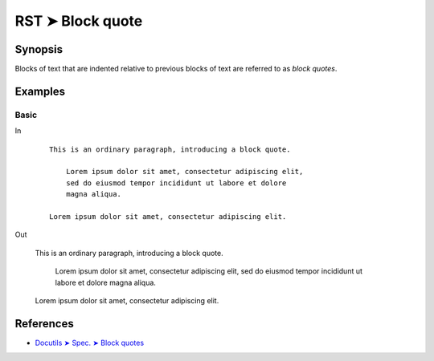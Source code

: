 ################################################################################
RST ➤ Block quote
################################################################################

**********************************************************************
Synopsis
**********************************************************************

Blocks of text that are indented relative to previous blocks of text
are referred to as *block quotes*.

**********************************************************************
Examples
**********************************************************************

Basic
============================================================

In
    ::

        This is an ordinary paragraph, introducing a block quote.

            Lorem ipsum dolor sit amet, consectetur adipiscing elit,
            sed do eiusmod tempor incididunt ut labore et dolore
            magna aliqua.

        Lorem ipsum dolor sit amet, consectetur adipiscing elit.

Out

    This is an ordinary paragraph, introducing a block quote.

        Lorem ipsum dolor sit amet, consectetur adipiscing elit,
        sed do eiusmod tempor incididunt ut labore et dolore
        magna aliqua.

    Lorem ipsum dolor sit amet, consectetur adipiscing elit.

**********************************************************************
References
**********************************************************************

- `Docutils ➤ Spec. ➤ Block quotes <https://docutils.sourceforge.io/docs/ref/rst/restructuredtext.html#block-quotes>`_
